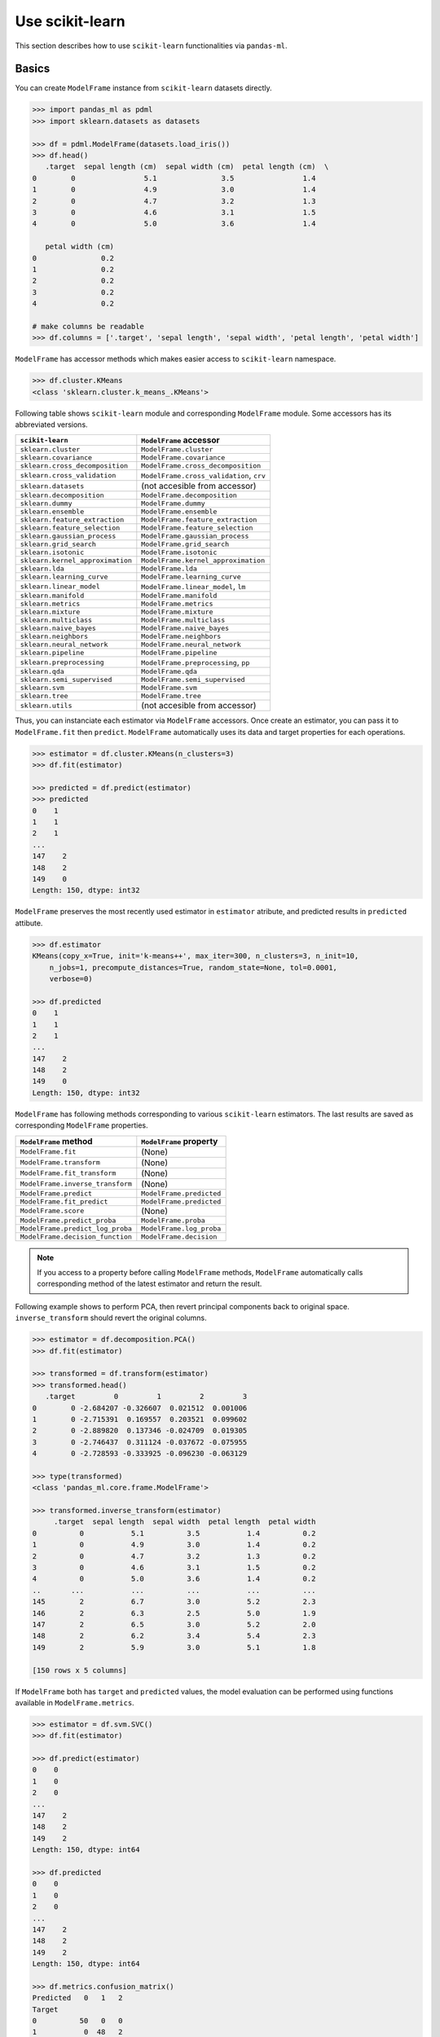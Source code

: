 
Use scikit-learn
================

This section describes how to use ``scikit-learn`` functionalities via ``pandas-ml``.

Basics
------

You can create ``ModelFrame`` instance from ``scikit-learn`` datasets directly.

.. code-block:: python

   >>> import pandas_ml as pdml
   >>> import sklearn.datasets as datasets

   >>> df = pdml.ModelFrame(datasets.load_iris())
   >>> df.head()
      .target  sepal length (cm)  sepal width (cm)  petal length (cm)  \
   0        0                5.1               3.5                1.4
   1        0                4.9               3.0                1.4
   2        0                4.7               3.2                1.3
   3        0                4.6               3.1                1.5
   4        0                5.0               3.6                1.4

      petal width (cm)
   0               0.2
   1               0.2
   2               0.2
   3               0.2
   4               0.2

   # make columns be readable
   >>> df.columns = ['.target', 'sepal length', 'sepal width', 'petal length', 'petal width']

``ModelFrame`` has accessor methods which makes easier access to ``scikit-learn`` namespace.

.. code-block:: python

   >>> df.cluster.KMeans
   <class 'sklearn.cluster.k_means_.KMeans'>

Following table shows ``scikit-learn`` module and corresponding ``ModelFrame`` module. Some accessors has its abbreviated versions.

================================  ==========================================
``scikit-learn``                  ``ModelFrame`` accessor
================================  ==========================================
``sklearn.cluster``               ``ModelFrame.cluster``
``sklearn.covariance``            ``ModelFrame.covariance``
``sklearn.cross_decomposition``   ``ModelFrame.cross_decomposition``
``sklearn.cross_validation``      ``ModelFrame.cross_validation``, ``crv``
``sklearn.datasets``              (not accesible from accessor)
``sklearn.decomposition``         ``ModelFrame.decomposition``
``sklearn.dummy``                 ``ModelFrame.dummy``
``sklearn.ensemble``              ``ModelFrame.ensemble``
``sklearn.feature_extraction``    ``ModelFrame.feature_extraction``
``sklearn.feature_selection``     ``ModelFrame.feature_selection``
``sklearn.gaussian_process``      ``ModelFrame.gaussian_process``
``sklearn.grid_search``           ``ModelFrame.grid_search``
``sklearn.isotonic``              ``ModelFrame.isotonic``
``sklearn.kernel_approximation``  ``ModelFrame.kernel_approximation``
``sklearn.lda``                   ``ModelFrame.lda``
``sklearn.learning_curve``        ``ModelFrame.learning_curve``
``sklearn.linear_model``          ``ModelFrame.linear_model``, ``lm``
``sklearn.manifold``              ``ModelFrame.manifold``
``sklearn.metrics``               ``ModelFrame.metrics``
``sklearn.mixture``               ``ModelFrame.mixture``
``sklearn.multiclass``            ``ModelFrame.multiclass``
``sklearn.naive_bayes``           ``ModelFrame.naive_bayes``
``sklearn.neighbors``             ``ModelFrame.neighbors``
``sklearn.neural_network``        ``ModelFrame.neural_network``
``sklearn.pipeline``              ``ModelFrame.pipeline``
``sklearn.preprocessing``         ``ModelFrame.preprocessing``, ``pp``
``sklearn.qda``                   ``ModelFrame.qda``
``sklearn.semi_supervised``       ``ModelFrame.semi_supervised``
``sklearn.svm``                   ``ModelFrame.svm``
``sklearn.tree``                  ``ModelFrame.tree``
``sklearn.utils``                 (not accesible from accessor)
================================  ==========================================

Thus, you can instanciate each estimator via ``ModelFrame`` accessors. Once create an estimator, you can pass it to ``ModelFrame.fit`` then ``predict``. ``ModelFrame`` automatically uses its data and target properties for each operations.

.. code-block:: python

   >>> estimator = df.cluster.KMeans(n_clusters=3)
   >>> df.fit(estimator)

   >>> predicted = df.predict(estimator)
   >>> predicted
   0    1
   1    1
   2    1
   ...
   147    2
   148    2
   149    0
   Length: 150, dtype: int32

``ModelFrame`` preserves the most recently used estimator in ``estimator`` atribute, and predicted results in ``predicted`` attibute.

.. code-block:: python

   >>> df.estimator
   KMeans(copy_x=True, init='k-means++', max_iter=300, n_clusters=3, n_init=10,
       n_jobs=1, precompute_distances=True, random_state=None, tol=0.0001,
       verbose=0)

   >>> df.predicted
   0    1
   1    1
   2    1
   ...
   147    2
   148    2
   149    0
   Length: 150, dtype: int32

``ModelFrame`` has following methods corresponding to various ``scikit-learn`` estimators. The last results are saved as corresponding ``ModelFrame`` properties.

================================  ==========================================
``ModelFrame`` method             ``ModelFrame`` property
================================  ==========================================
``ModelFrame.fit``                (None)
``ModelFrame.transform``          (None)
``ModelFrame.fit_transform``      (None)
``ModelFrame.inverse_transform``  (None)
``ModelFrame.predict``            ``ModelFrame.predicted``
``ModelFrame.fit_predict``        ``ModelFrame.predicted``
``ModelFrame.score``              (None)
``ModelFrame.predict_proba``      ``ModelFrame.proba``
``ModelFrame.predict_log_proba``  ``ModelFrame.log_proba``
``ModelFrame.decision_function``  ``ModelFrame.decision``
================================  ==========================================

.. note:: If you access to a property before calling ``ModelFrame`` methods, ``ModelFrame`` automatically calls corresponding method of the latest estimator and return the result.

Following example shows to perform PCA, then revert principal components back to original space. ``inverse_transform`` should revert the original columns.

.. code-block:: python

   >>> estimator = df.decomposition.PCA()
   >>> df.fit(estimator)

   >>> transformed = df.transform(estimator)
   >>> transformed.head()
      .target         0         1         2         3
   0        0 -2.684207 -0.326607  0.021512  0.001006
   1        0 -2.715391  0.169557  0.203521  0.099602
   2        0 -2.889820  0.137346 -0.024709  0.019305
   3        0 -2.746437  0.311124 -0.037672 -0.075955
   4        0 -2.728593 -0.333925 -0.096230 -0.063129

   >>> type(transformed)
   <class 'pandas_ml.core.frame.ModelFrame'>

   >>> transformed.inverse_transform(estimator)
        .target  sepal length  sepal width  petal length  petal width
   0          0           5.1          3.5           1.4          0.2
   1          0           4.9          3.0           1.4          0.2
   2          0           4.7          3.2           1.3          0.2
   3          0           4.6          3.1           1.5          0.2
   4          0           5.0          3.6           1.4          0.2
   ..       ...           ...          ...           ...          ...
   145        2           6.7          3.0           5.2          2.3
   146        2           6.3          2.5           5.0          1.9
   147        2           6.5          3.0           5.2          2.0
   148        2           6.2          3.4           5.4          2.3
   149        2           5.9          3.0           5.1          1.8

   [150 rows x 5 columns]


If ``ModelFrame`` both has ``target`` and ``predicted`` values, the model evaluation can be performed using functions available in ``ModelFrame.metrics``.

.. code-block:: python

   >>> estimator = df.svm.SVC()
   >>> df.fit(estimator)

   >>> df.predict(estimator)
   0    0
   1    0
   2    0
   ...
   147    2
   148    2
   149    2
   Length: 150, dtype: int64

   >>> df.predicted
   0    0
   1    0
   2    0
   ...
   147    2
   148    2
   149    2
   Length: 150, dtype: int64

   >>> df.metrics.confusion_matrix()
   Predicted   0   1   2
   Target
   0          50   0   0
   1           0  48   2
   2           0   0  50

Use Module Level Functions
--------------------------

Some ``scikit-learn`` modules define functions which handle data without instanciating estimators. You can call these functions from accessor methods directly, and ``ModelFrame`` will pass corresponding data on background. Following example shows to use ``sklearn.cluster.k_means`` function to perform K-means.

.. important:: When you use module level function, ``ModelFrame.predicted`` WILL NOT be updated. Thus, using estimator is recommended.

.. code-block:: python

   # no need to pass data explicitly
   # sklearn.cluster.kmeans returns centroids, cluster labels and inertia
   >>> c, l, i = df.cluster.k_means(n_clusters=3)
   >>> l
   0     1
   1     1
   2     1
   ...
   147    2
   148    2
   149    0
   Length: 150, dtype: int32

Pipeline
--------

``ModelFrame`` can handle pipeline as the same as normal estimators.

.. code-block:: python

   >>> estimators = [('reduce_dim', df.decomposition.PCA()),
   ...               ('svm', df.svm.SVC())]
   >>> pipe = df.pipeline.Pipeline(estimators)
   >>> df.fit(pipe)

   >>> df.predict(pipe)
   0    0
   1    0
   2    0
   ...
   147    2
   148    2
   149    2
   Length: 150, dtype: int64

Above expression is the same as below:

.. code-block:: python

   >>> df2 = df.copy()
   >>> df2 = df2.fit_transform(df2.decomposition.PCA())
   >>> svm = df2.svm.SVC()
   >>> df2.fit(svm)
   SVC(C=1.0, cache_size=200, class_weight=None, coef0=0.0, degree=3, gamma=0.0,
     kernel='rbf', max_iter=-1, probability=False, random_state=None,
     shrinking=True, tol=0.001, verbose=False)
   >>> df2.predict(svm)
   0     0
   1     0
   2     0
   ...
   147    2
   148    2
   149    2
   Length: 150, dtype: int64


Cross Validation
----------------

``scikit-learn`` has some classes for cross validation. ``cross_validation.train_test_split`` splits data to training and test set. You can access to the function via ``cross_validation`` accessor.

.. code-block:: python

   >>> train_df, test_df = df.cross_validation.train_test_split()
   >>> train_df
        .target  sepal length  sepal width  petal length  petal width
   0          0           4.8          3.4           1.9          0.2
   1          1           6.3          3.3           4.7          1.6
   2          0           4.8          3.4           1.6          0.2
   3          2           7.7          2.6           6.9          2.3
   4          0           5.4          3.4           1.7          0.2
   ..       ...           ...          ...           ...          ...
   107        0           5.1          3.7           1.5          0.4
   108        1           6.7          3.1           4.7          1.5
   109        0           4.7          3.2           1.3          0.2
   110        0           5.8          4.0           1.2          0.2
   111        0           5.1          3.5           1.4          0.2

   [112 rows x 5 columns]

   >>> test_df
       .target  sepal length  sepal width  petal length  petal width
   0         2           6.3          2.7           4.9          1.8
   1         0           4.5          2.3           1.3          0.3
   2         2           5.8          2.8           5.1          2.4
   3         0           4.3          3.0           1.1          0.1
   4         0           5.0          3.0           1.6          0.2
   ..      ...           ...          ...           ...          ...
   33        1           6.7          3.1           4.4          1.4
   34        0           4.6          3.6           1.0          0.2
   35        1           5.7          3.0           4.2          1.2
   36        1           5.9          3.0           4.2          1.5
   37        2           6.4          2.8           5.6          2.1

   [38 rows x 5 columns]


Also, there are some iterative classes which returns indexes for training sets and test sets. You can slice ``ModelFrame`` using these indexes.

.. code-block:: python

   >>> kf = df.cross_validation.KFold(n=150, n_folds=3)
   >>> for train_index, test_index in kf:
   ...    print('training set shape: ', df.iloc[train_index, :].shape,
   ...          'test set shape: ', df.iloc[test_index, :].shape)
   ('training set shape: ', (100, 5), 'test set shape: ', (50, 5))
   ('training set shape: ', (100, 5), 'test set shape: ', (50, 5))
   ('training set shape: ', (100, 5), 'test set shape: ', (50, 5))


For further simplification, ``ModelFrame.cross_validation.iterate`` can accept such iterators and returns ``ModelFrame`` corresponding to training and test data.

.. code-block:: python

   >>> kf = df.cross_validation.KFold(n=150, n_folds=3)
   >>> for train_df, test_df in df.cross_validation.iterate(kf):
   ...    print('training set shape: ', train_df.shape,
   ...          'test set shape: ', test_df.shape)
   ('training set shape: ', (100, 5), 'test set shape: ', (50, 5))
   ('training set shape: ', (100, 5), 'test set shape: ', (50, 5))
   ('training set shape: ', (100, 5), 'test set shape: ', (50, 5))

Grid Search
-----------

You can perform grid search using ``ModelFrame.fit``.

.. code-block:: python

   >>> tuned_parameters = [{'kernel': ['rbf'], 'gamma': [1e-3, 1e-4],
   ...                     'C': [1, 10, 100]},
   ...                    {'kernel': ['linear'], 'C': [1, 10, 100]}]

   >>> df = pdml.ModelFrame(datasets.load_digits())
   >>> cv = df.grid_search.GridSearchCV(df.svm.SVC(C=1), tuned_parameters,
   ...                                  cv=5, scoring='precision')

   >>> df.fit(cv)

   >>> cv.best_estimator_
   SVC(C=10, cache_size=200, class_weight=None, coef0=0.0, degree=3, gamma=0.001,
     kernel='rbf', max_iter=-1, probability=False, random_state=None,
     shrinking=True, tol=0.001, verbose=False)

In addition, ``ModelFrame.grid_search`` has a ``describe`` function to organize each grid search result as ``ModelFrame`` accepting estimator.

.. code-block:: python

   >>> df.grid_search.describe(cv)
          mean       std    C   gamma  kernel
   0  0.974108  0.013139    1  0.0010     rbf
   1  0.951416  0.020010    1  0.0001     rbf
   2  0.975372  0.011280   10  0.0010     rbf
   3  0.962534  0.020218   10  0.0001     rbf
   4  0.975372  0.011280  100  0.0010     rbf
   5  0.964695  0.016686  100  0.0001     rbf
   6  0.951811  0.018410    1     NaN  linear
   7  0.951811  0.018410   10     NaN  linear
   8  0.951811  0.018410  100     NaN  linear
